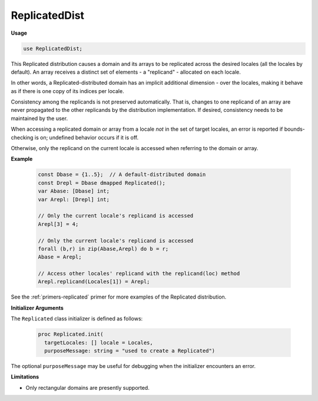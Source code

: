 .. default-domain:: chpl

.. module:: ReplicatedDist

ReplicatedDist
==============
**Usage**

.. code-block:: chapel

   use ReplicatedDist;

.. class:: Replicated

   
   This Replicated distribution causes a domain and its arrays
   to be replicated across the desired locales (all the locales by default).
   An array receives a distinct set of elements - a "replicand" -
   allocated on each locale.
   
   In other words, a Replicated-distributed domain has
   an implicit additional dimension - over the locales,
   making it behave as if there is one copy of its indices per locale.
   
   Consistency among the replicands is not preserved automatically.
   That is, changes to one replicand of an array are never propagated to
   the other replicands by the distribution implementation.
   If desired, consistency needs to be maintained by the user.
   
   When accessing a replicated domain or array from a locale *not* in the
   set of target locales, an error is reported if bounds-checking is on;
   undefined behavior occurs if it is off.
   
   Otherwise, only the replicand on the current locale is accessed when
   referring to the domain or array.
   
   **Example**
   
     .. code-block:: chapel
   
       const Dbase = {1..5};  // A default-distributed domain
       const Drepl = Dbase dmapped Replicated();
       var Abase: [Dbase] int;
       var Arepl: [Drepl] int;
   
       // Only the current locale's replicand is accessed
       Arepl[3] = 4;
   
       // Only the current locale's replicand is accessed
       forall (b,r) in zip(Abase,Arepl) do b = r;
       Abase = Arepl;
   
       // Access other locales' replicand with the replicand(loc) method
       Arepl.replicand(Locales[1]) = Arepl;
   
   See the :ref:`primers-replicated` primer for more examples of the Replicated
   distribution.
   
   **Initializer Arguments**
   
   The ``Replicated`` class initializer is defined as follows:
   
     .. code-block:: chapel
   
       proc Replicated.init(
         targetLocales: [] locale = Locales,
         purposeMessage: string = "used to create a Replicated")
   
   The optional ``purposeMessage`` may be useful for debugging
   when the initializer encounters an error.
   
   
   **Limitations**
   
   * Only rectangular domains are presently supported.
   


